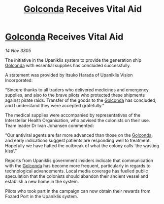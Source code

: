 :PROPERTIES:
:ID:       d0a1997f-cff4-4793-a3b1-6da2067b3887
:END:
#+title: [[id:fce1d147-f900-41ec-a92c-3ce3d1cae641][Golconda]] Receives Vital Aid
#+filetags: :galnet:

* [[id:fce1d147-f900-41ec-a92c-3ce3d1cae641][Golconda]] Receives Vital Aid

/14 Nov 3305/

The initiative in the Upaniklis system to provide the generation ship [[id:fce1d147-f900-41ec-a92c-3ce3d1cae641][Golconda]] with essential supplies has concluded successfully. 

A statement was provided by Itsuko Harada of Upaniklis Vision Incorporated: 

“Sincere thanks to all traders who delivered medicines and emergency supplies, and also to the brave pilots who protected these shipments against pirate raids. Transfer of the goods to the [[id:fce1d147-f900-41ec-a92c-3ce3d1cae641][Golconda]] has concluded, and I understand they were accepted gratefully.” 

The medical supplies were accompanied by representatives of the Interstellar Health Organisation, who advised the colonists on their use. Team leader Dr Ivan Johansen commented: 

“Our antiviral agents are far more advanced than those on the [[id:fce1d147-f900-41ec-a92c-3ce3d1cae641][Golconda]], and early indications suggest patients are responding well to treatment. Hopefully we have halted the outbreak of what the colony calls ‘the wasting kiss’.” 

Reports from Upaniklis government insiders indicate that communication with the [[id:fce1d147-f900-41ec-a92c-3ce3d1cae641][Golconda]] has become more frequent, particularly in regards to technological advancements. Local media coverage has fuelled public speculation that the colonists should abandon their ancient vessel and establish a new home in the system. 

Pilots who took part in the campaign can now obtain their rewards from Fozard Port in the Upaniklis system.
